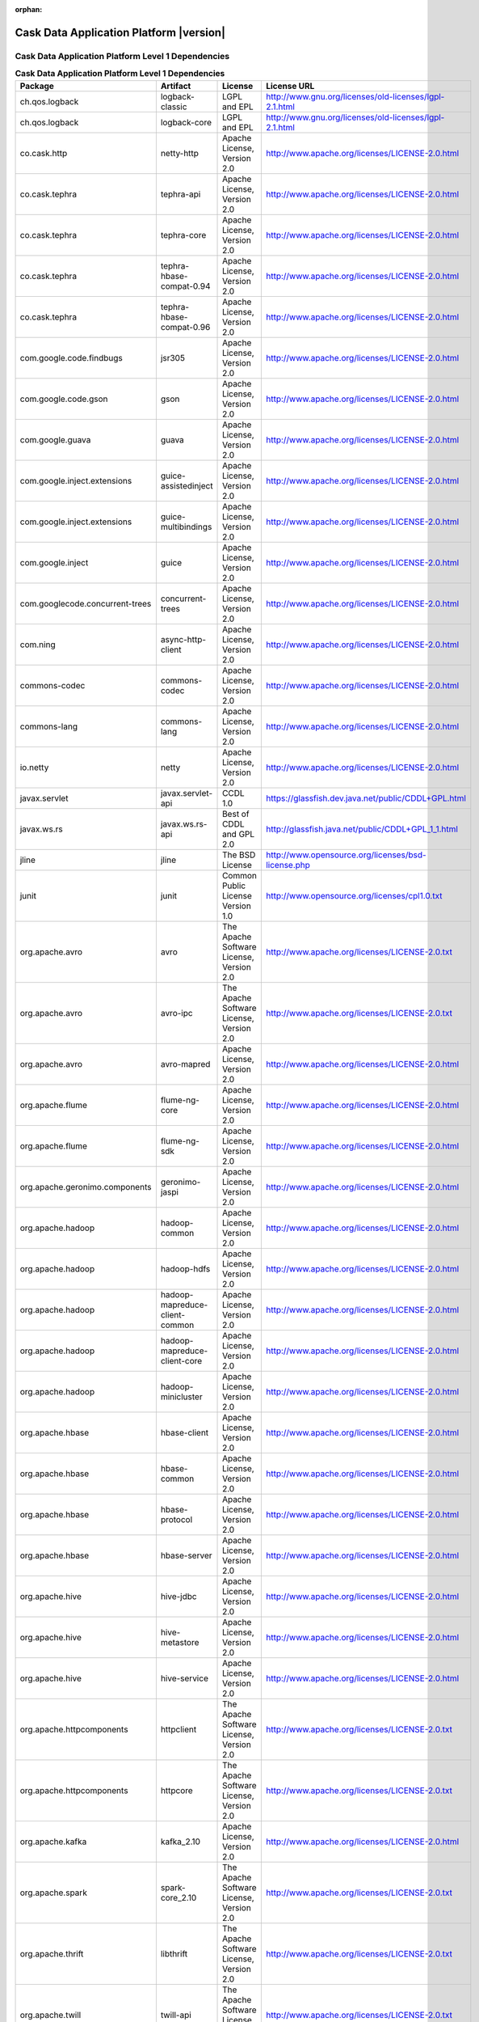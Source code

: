 .. :author: Cask Data, Inc.
   :version: 2.5.0

:orphan:

=================================================
Cask Data Application Platform |version|
=================================================

Cask Data Application Platform Level 1 Dependencies
--------------------------------------------------------------------------------

.. rst2pdf: PageBreak
.. rst2pdf: .. contents::

.. rst2pdf: build ../../../developer-guide/licenses-pdf/
.. rst2pdf: config ../../../developer-guide/source/_templates/pdf-config
.. rst2pdf: stylesheets ../../../developer-guide/source/_templates/pdf-stylesheet

.. csv-table:: **Cask Data Application Platform Level 1 Dependencies**
   :header: "Package","Artifact","License","License URL"
   :widths: 20, 20, 20, 40

   "ch.qos.logback","logback-classic","LGPL and EPL","http://www.gnu.org/licenses/old-licenses/lgpl-2.1.html"
   "ch.qos.logback","logback-core","LGPL and EPL","http://www.gnu.org/licenses/old-licenses/lgpl-2.1.html"
   "co.cask.http","netty-http","Apache License, Version 2.0","http://www.apache.org/licenses/LICENSE-2.0.html"
   "co.cask.tephra","tephra-api","Apache License, Version 2.0","http://www.apache.org/licenses/LICENSE-2.0.html"
   "co.cask.tephra","tephra-core","Apache License, Version 2.0","http://www.apache.org/licenses/LICENSE-2.0.html"
   "co.cask.tephra","tephra-hbase-compat-0.94","Apache License, Version 2.0","http://www.apache.org/licenses/LICENSE-2.0.html"
   "co.cask.tephra","tephra-hbase-compat-0.96","Apache License, Version 2.0","http://www.apache.org/licenses/LICENSE-2.0.html"
   "com.google.code.findbugs","jsr305","Apache License, Version 2.0","http://www.apache.org/licenses/LICENSE-2.0.html"
   "com.google.code.gson","gson","Apache License, Version 2.0","http://www.apache.org/licenses/LICENSE-2.0.html"
   "com.google.guava","guava","Apache License, Version 2.0","http://www.apache.org/licenses/LICENSE-2.0.html"
   "com.google.inject.extensions","guice-assistedinject","Apache License, Version 2.0","http://www.apache.org/licenses/LICENSE-2.0.html"
   "com.google.inject.extensions","guice-multibindings","Apache License, Version 2.0","http://www.apache.org/licenses/LICENSE-2.0.html"
   "com.google.inject","guice","Apache License, Version 2.0","http://www.apache.org/licenses/LICENSE-2.0.html"
   "com.googlecode.concurrent-trees","concurrent-trees","Apache License, Version 2.0","http://www.apache.org/licenses/LICENSE-2.0.html"
   "com.ning","async-http-client","Apache License, Version 2.0","http://www.apache.org/licenses/LICENSE-2.0.html"
   "commons-codec","commons-codec","Apache License, Version 2.0","http://www.apache.org/licenses/LICENSE-2.0.html"
   "commons-lang","commons-lang","Apache License, Version 2.0","http://www.apache.org/licenses/LICENSE-2.0.html"
   "io.netty","netty","Apache License, Version 2.0","http://www.apache.org/licenses/LICENSE-2.0.html"
   "javax.servlet","javax.servlet-api","CCDL 1.0","https://glassfish.dev.java.net/public/CDDL+GPL.html"
   "javax.ws.rs","javax.ws.rs-api","Best of CDDL and GPL 2.0","http://glassfish.java.net/public/CDDL+GPL_1_1.html"
   "jline","jline","The BSD License","http://www.opensource.org/licenses/bsd-license.php"
   "junit","junit","Common Public License Version 1.0","http://www.opensource.org/licenses/cpl1.0.txt"
   "org.apache.avro","avro","The Apache Software License, Version 2.0","http://www.apache.org/licenses/LICENSE-2.0.txt"
   "org.apache.avro","avro-ipc","The Apache Software License, Version 2.0","http://www.apache.org/licenses/LICENSE-2.0.txt"
   "org.apache.avro","avro-mapred","Apache License, Version 2.0","http://www.apache.org/licenses/LICENSE-2.0.html"
   "org.apache.flume","flume-ng-core","Apache License, Version 2.0","http://www.apache.org/licenses/LICENSE-2.0.html"
   "org.apache.flume","flume-ng-sdk","Apache License, Version 2.0","http://www.apache.org/licenses/LICENSE-2.0.html"
   "org.apache.geronimo.components","geronimo-jaspi","Apache License, Version 2.0","http://www.apache.org/licenses/LICENSE-2.0.html"
   "org.apache.hadoop","hadoop-common","Apache License, Version 2.0","http://www.apache.org/licenses/LICENSE-2.0.html"
   "org.apache.hadoop","hadoop-hdfs","Apache License, Version 2.0","http://www.apache.org/licenses/LICENSE-2.0.html"
   "org.apache.hadoop","hadoop-mapreduce-client-common","Apache License, Version 2.0","http://www.apache.org/licenses/LICENSE-2.0.html"
   "org.apache.hadoop","hadoop-mapreduce-client-core","Apache License, Version 2.0","http://www.apache.org/licenses/LICENSE-2.0.html"
   "org.apache.hadoop","hadoop-minicluster","Apache License, Version 2.0","http://www.apache.org/licenses/LICENSE-2.0.html"
   "org.apache.hbase","hbase-client","Apache License, Version 2.0","http://www.apache.org/licenses/LICENSE-2.0.html"
   "org.apache.hbase","hbase-common","Apache License, Version 2.0","http://www.apache.org/licenses/LICENSE-2.0.html"
   "org.apache.hbase","hbase-protocol","Apache License, Version 2.0","http://www.apache.org/licenses/LICENSE-2.0.html"
   "org.apache.hbase","hbase-server","Apache License, Version 2.0","http://www.apache.org/licenses/LICENSE-2.0.html"
   "org.apache.hive","hive-jdbc","Apache License, Version 2.0","http://www.apache.org/licenses/LICENSE-2.0.html"
   "org.apache.hive","hive-metastore","Apache License, Version 2.0","http://www.apache.org/licenses/LICENSE-2.0.html"
   "org.apache.hive","hive-service","Apache License, Version 2.0","http://www.apache.org/licenses/LICENSE-2.0.html"
   "org.apache.httpcomponents","httpclient","The Apache Software License, Version 2.0","http://www.apache.org/licenses/LICENSE-2.0.txt"
   "org.apache.httpcomponents","httpcore","The Apache Software License, Version 2.0","http://www.apache.org/licenses/LICENSE-2.0.txt"
   "org.apache.kafka","kafka_2.10","Apache License, Version 2.0","http://www.apache.org/licenses/LICENSE-2.0.html"
   "org.apache.spark","spark-core_2.10","The Apache Software License, Version 2.0","http://www.apache.org/licenses/LICENSE-2.0.txt"
   "org.apache.thrift","libthrift","The Apache Software License, Version 2.0","http://www.apache.org/licenses/LICENSE-2.0.txt"
   "org.apache.twill","twill-api","The Apache Software License, Version 2.0","http://www.apache.org/licenses/LICENSE-2.0.txt"
   "org.apache.twill","twill-common","The Apache Software License, Version 2.0","http://www.apache.org/licenses/LICENSE-2.0.txt"
   "org.apache.twill","twill-core","The Apache Software License, Version 2.0","http://www.apache.org/licenses/LICENSE-2.0.txt"
   "org.apache.twill","twill-discovery-api","The Apache Software License, Version 2.0","http://www.apache.org/licenses/LICENSE-2.0.txt"
   "org.apache.twill","twill-discovery-core","The Apache Software License, Version 2.0","http://www.apache.org/licenses/LICENSE-2.0.txt"
   "org.apache.twill","twill-yarn","The Apache Software License, Version 2.0","http://www.apache.org/licenses/LICENSE-2.0.txt"
   "org.apache.twill","twill-zookeeper","The Apache Software License, Version 2.0","http://www.apache.org/licenses/LICENSE-2.0.txt"
   "org.eclipse.jetty","jetty-jaspi","Eclipse Public License Version 1.0 + AL, V2","http://www.eclipse.org/legal/epl-v10.html"
   "org.eclipse.jetty","jetty-plus","Eclipse Public License Version 1.0 + AL, V2","http://www.eclipse.org/legal/epl-v10.html"
   "org.eclipse.jetty","jetty-security","Eclipse Public License Version 1.0 + AL, V2","http://www.eclipse.org/legal/epl-v10.html"
   "org.eclipse.jetty","jetty-server","Eclipse Public License Version 1.0 + AL, V2","http://www.eclipse.org/legal/epl-v10.html"
   "org.eclipse.jetty","jetty-util","Eclipse Public License Version 1.0 + AL, V2","http://www.eclipse.org/legal/epl-v10.html"
   "org.iq80.leveldb","leveldb","Apache License, Version 2.0","http://www.apache.org/licenses/LICENSE-2.0.html"
   "org.jboss.resteasy","resteasy-guice","Apache License, Version 2.0","http://www.apache.org/licenses/LICENSE-2.0.html"
   "org.jboss.resteasy","resteasy-servlet-initializer","Apache License, Version 2.0","http://www.apache.org/licenses/LICENSE-2.0.html"
   "org.ow2.asm","asm-all","BSD License","http://opensource.org/licenses/BSD-3-Clause"
   "org.quartz-scheduler","quartz","Apache License, Version 2.0","http://www.apache.org/licenses/LICENSE-2.0.html"
   "org.quartz-scheduler","quartz-jobs","Apache License, Version 2.0","http://www.apache.org/licenses/LICENSE-2.0.html"
   "org.slf4j","slf4j-api","MIT license","http://www.slf4j.org/license.html"
